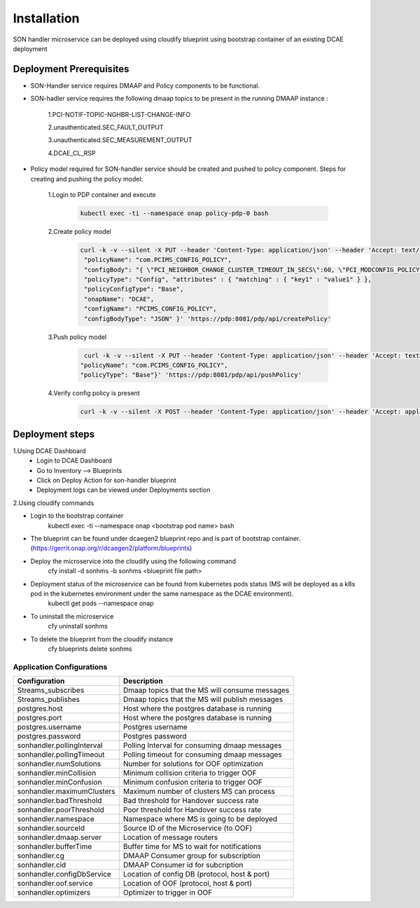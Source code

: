 Installation
============

SON handler microservice can be deployed using cloudify blueprint using bootstrap container of an existing DCAE deployment

Deployment Prerequisites
~~~~~~~~~~~~~~~~~~~~~~~~

- SON-Handler service requires DMAAP and Policy components to be functional.

- SON-hadler service requires  the following dmaap topics to be present in the running DMAAP instance :

        1.PCI-NOTIF-TOPIC-NGHBR-LIST-CHANGE-INFO

        2.unauthenticated.SEC_FAULT_OUTPUT

        3.unauthenticated.SEC_MEASUREMENT_OUTPUT

        4.DCAE_CL_RSP

- Policy model required for SON-handler service should be created and pushed to policy component. Steps for creating and pushing the policy model:
    
        1.Login to PDP container and execute
        
            .. code-block:: bash

                 kubectl exec -ti --namespace onap policy-pdp-0 bash
            
        2.Create policy model
        
            .. code-block:: bash
            
             curl -k -v --silent -X PUT --header 'Content-Type: application/json' --header 'Accept: text/plain' --header 'ClientAuth: cHl0aG9uOnRlc3Q=' --header 'Authorization: Basic dGVzdHBkcDphbHBoYTEyMw==' --header 'Environment: TEST' -d '{
              "policyName": "com.PCIMS_CONFIG_POLICY",
              "configBody": "{ \"PCI_NEIGHBOR_CHANGE_CLUSTER_TIMEOUT_IN_SECS\":60, \"PCI_MODCONFIG_POLICY_NAME\":\"ControlLoop-vPCI-fb41f388-a5f2-11e8-98d0-529269fb1459\", \"PCI_OPTMIZATION_ALGO_CATEGORY_IN_OOF\":\"OOF-PCI-OPTIMIZATION\", \"PCI_SDNR_TARGET_NAME\":\"SDNR\" }",
              "policyType": "Config", "attributes" : { "matching" : { "key1" : "value1" } },
              "policyConfigType": "Base",
              "onapName": "DCAE",
              "configName": "PCIMS_CONFIG_POLICY",
              "configBodyType": "JSON" }' 'https://pdp:8081/pdp/api/createPolicy'

        3.Push policy model
        
            .. code-block:: bash
            
               curl -k -v --silent -X PUT --header 'Content-Type: application/json' --header 'Accept: text/plain' --header 'ClientAuth: cHl0aG9uOnRlc3Q=' --header 'Authorization: Basic dGVzdHBkcDphbHBoYTEyMw==' --header 'Environment: TEST' -d '{
              "policyName": "com.PCIMS_CONFIG_POLICY",
              "policyType": "Base"}' 'https://pdp:8081/pdp/api/pushPolicy'

        4.Verify config policy is present

            .. code-block:: bash
        
                 curl -k -v --silent -X POST --header 'Content-Type: application/json' --header 'Accept: application/json' --header 'ClientAuth: cHl0aG9uOnRlc3Q=' --header 'Authorization: Basic dGVzdHBkcDphbHBoYTEyMw==' --header 'Environment: TEST' -d '{ "configName": "PCIMS_CONFIG_POLICY",    "policyName": "com.Config_PCIMS_CONFIG_POLICY1*",    "requestID":"e65cc45a-9efb-11e8-98d0-529269ffa459"  }' 'https://pdp:8081/pdp/api/getConfig' 

Deployment steps
~~~~~~~~~~~~~~~~
1.Using DCAE Dashboard
 - Login to DCAE Dashboard
 - Go to Inventory --> Blueprints 
 - Click on Deploy Action for son-handler blueprint
 - Deployment logs can be viewed under Deployments section 

2.Using cloudify commands 

- Login to the bootstrap container
        kubectl exec -ti --namespace onap <bootstrap pod name> bash
- The blueprint can be found under dcaegen2 blueprint repo and is part of bootstrap container. (https://gerrit.onap.org/r/dcaegen2/platform/blueprints)
- Deploy the microservice into the cloudify using the following command
        cfy install -d sonhms -b sonhms <blueprint file path>
- Deployment status of the microservice can be found from kubernetes pods status (MS will be deployed as a k8s pod in the kubernetes environment under the same namespace as the DCAE environment).
        kubectl get pods --namespace onap
- To uninstall the microservice
        cfy uninstall sonhms
- To delete the blueprint from the cloudify instance
        cfy blueprints delete sonhms


Application Configurations
--------------------------
+-------------------------------+------------------------------------------------+
|Configuration                  | Description                                    |
+===============================+================================================+
|Streams_subscribes             | Dmaap topics that the MS will consume messages |
+-------------------------------+------------------------------------------------+
|Streams_publishes              | Dmaap topics that the MS will publish messages |
+-------------------------------+------------------------------------------------+
|postgres.host                  | Host where the postgres database is running    |
+-------------------------------+------------------------------------------------+
|postgres.port                  | Host where the postgres database is running    |
+-------------------------------+------------------------------------------------+
|postgres.username              | Postgres username                              |
+-------------------------------+------------------------------------------------+
|postgres.password              | Postgres password                              |
+-------------------------------+------------------------------------------------+
|sonhandler.pollingInterval     | Polling Interval for consuming dmaap messages  |
+-------------------------------+------------------------------------------------+
|sonhandler.pollingTimeout      | Polling timeout for consuming dmaap messages   |
+-------------------------------+------------------------------------------------+
|sonhandler.numSolutions        | Number for solutions for OOF optimization      |
+-------------------------------+------------------------------------------------+
|sonhandler.minCollision        | Minimum collision criteria to trigger OOF      |
+-------------------------------+------------------------------------------------+
|sonhandler.minConfusion        | Minimum confusion criteria to trigger OOF      |
+-------------------------------+------------------------------------------------+
|sonhandler.maximumClusters     | Maximum number of clusters MS can process      |
+-------------------------------+------------------------------------------------+
|sonhandler.badThreshold        | Bad threshold for Handover success rate        |
+-------------------------------+------------------------------------------------+
|sonhandler.poorThreshold       | Poor threshold for Handover success rate       |
+-------------------------------+------------------------------------------------+
|sonhandler.namespace           | Namespace where MS is going to be deployed     |
+-------------------------------+------------------------------------------------+
|sonhandler.sourceId            | Source ID of the Microservice (to OOF)         |
+-------------------------------+------------------------------------------------+
|sonhandler.dmaap.server        | Location of message routers                    |
+-------------------------------+------------------------------------------------+
|sonhandler.bufferTime          | Buffer time for MS to wait for notifications   |
+-------------------------------+------------------------------------------------+
|sonhandler.cg                  | DMAAP Consumer group for subscription          |
+-------------------------------+------------------------------------------------+
|sonhandler.cid                 | DMAAP Consumer id for subcription              |
+-------------------------------+------------------------------------------------+
|sonhandler.configDbService     | Location of config DB (protocol, host & port)  |
+-------------------------------+------------------------------------------------+
|sonhandler.oof.service         | Location of OOF (protocol, host & port)        |
+-------------------------------+------------------------------------------------+
|sonhandler.optimizers          | Optimizer to trigger in OOF                    |
+-------------------------------+------------------------------------------------+
